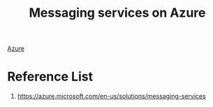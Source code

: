 :PROPERTIES:
:ID:       caf9392e-912f-400a-ba57-f6ffd23bd983
:END:
#+title: Messaging services on Azure

[[id:c40c4861-f09d-4bc2-a606-d2b62cc533f9][Azure]]

* Reference List
1. https://azure.microsoft.com/en-us/solutions/messaging-services
